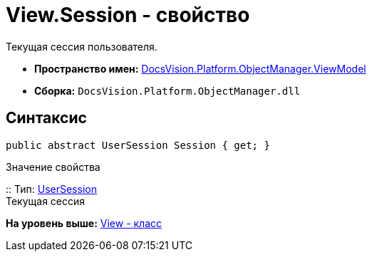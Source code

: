 = View.Session - свойство

Текущая сессия пользователя.

* [.keyword]*Пространство имен:* xref:ViewModel_NS.adoc[DocsVision.Platform.ObjectManager.ViewModel]
* [.keyword]*Сборка:* [.ph .filepath]`DocsVision.Platform.ObjectManager.dll`

== Синтаксис

[source,pre,codeblock,language-csharp]
----
public abstract UserSession Session { get; }
----

Значение свойства

::
  Тип: xref:../UserSession_CL.adoc[UserSession]
  +
  Текущая сессия

*На уровень выше:* xref:../../../../../api/DocsVision/Platform/ObjectManager/ViewModel/View_CL.adoc[View - класс]
